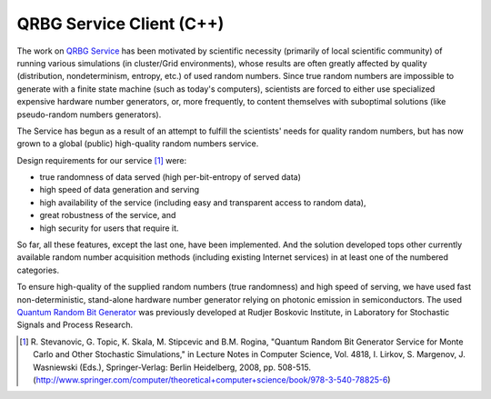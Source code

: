 QRBG Service Client (C++)
=========================

The work on `QRBG Service`_ has been motivated by scientific necessity (primarily
of local scientific community) of running various simulations (in cluster/Grid
environments), whose results are often greatly affected by quality
(distribution, nondeterminism, entropy, etc.) of used random numbers. Since true
random numbers are impossible to generate with a finite state machine (such as
today's computers), scientists are forced to either use specialized expensive
hardware number generators, or, more frequently, to content themselves with
suboptimal solutions (like pseudo-random numbers generators). 

The Service has begun as a result of an attempt to fulfill the scientists' needs
for quality random numbers, but has now grown to a global (public) high-quality
random numbers service. 

Design requirements for our service [1]_ were:

- true randomness of data served (high per-bit-entropy of served data) 
- high speed of data generation and serving 
- high availability of the service (including easy and transparent access to
  random data),
- great robustness of the service, and 
- high security for users that require it. 

So far, all these features, except the last one, have been implemented. And the
solution developed tops other currently available random number acquisition
methods (including existing Internet services) in at least one of the numbered
categories. 

To ensure high-quality of the supplied random numbers (true randomness) and high
speed of serving, we have used fast non-deterministic, stand-alone hardware
number generator relying on photonic emission in semiconductors. The used
`Quantum Random Bit Generator`_ was previously developed at Rudjer Boskovic
Institute, in Laboratory for Stochastic Signals and Process Research.


.. _`QRBG Service`: http://random.irb.hr/

.. _`Quantum Random Bit Generator`: http://qrbg.irb.hr/

.. [1] R. Stevanovic, G. Topic, K. Skala, M. Stipcevic and B.M. Rogina,
       "Quantum Random Bit Generator Service for Monte Carlo and Other
       Stochastic Simulations," in Lecture Notes in Computer Science, Vol. 4818,
       I. Lirkov, S. Margenov, J. Wasniewski (Eds.), Springer-Verlag: Berlin
       Heidelberg, 2008, pp. 508-515. (http://www.springer.com/computer/theoretical+computer+science/book/978-3-540-78825-6)


